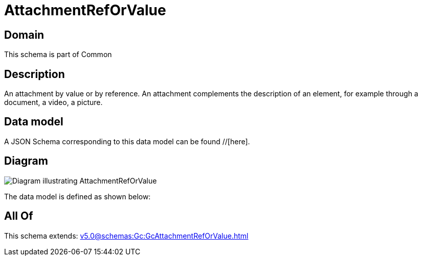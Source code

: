 = AttachmentRefOrValue

[#domain]
== Domain

This schema is part of Common

[#description]
== Description
An attachment by value or by reference. An attachment complements the description of an element, for example through a document, a video, a picture.


[#data_model]
== Data model

A JSON Schema corresponding to this data model can be found //[here].


[#diagram]
== Diagram
image::Resource_AttachmentRefOrValue.png[Diagram illustrating AttachmentRefOrValue]


The data model is defined as shown below:


[#all_of]
== All Of

This schema extends: xref:v5.0@schemas:Gc:GcAttachmentRefOrValue.adoc[]
